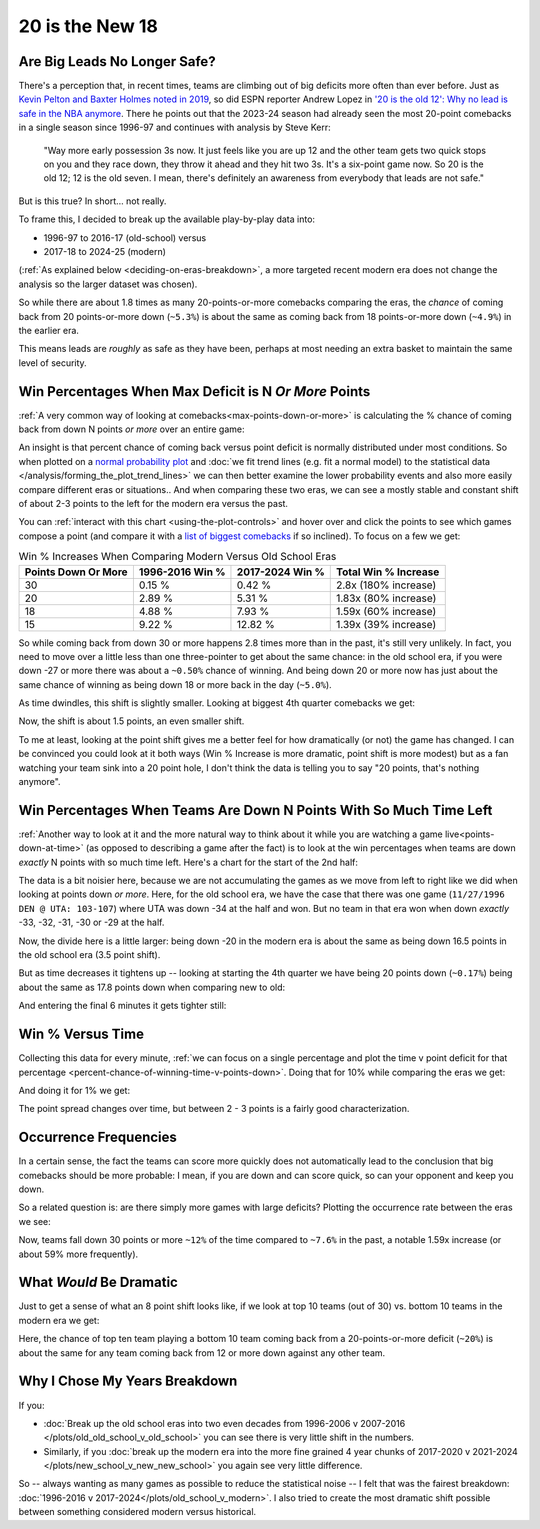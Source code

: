 ****************
20 is the New 18
****************

.. _are-big-leads-no-longer-safe:

Are Big Leads No Longer Safe?
=============================

There's a perception that, in recent times, teams are climbing out of big deficits more
often than ever before. Just as `Kevin Pelton and Baxter Holmes noted in 2019
<https://www.espn.com/nba/story/_/id/26725776/this-season-massive-comeback-nba>`_, so
did ESPN reporter Andrew Lopez in `'20 is the old 12': Why no lead is safe in the NBA
anymore
<https://www.espn.com/nba/story/_/id/39698420/no-lead-safe-nba-big-comebacks-blown-leads>`_.
There he points out that the 2023-24 season had already seen the most 20-point
comebacks in a single season since 1996-97 and continues with analysis by Steve Kerr:

.. pull-quote::

    "Way more early possession 3s now. It just feels like you are up 12 and the other
    team gets two quick stops on you and they race down, they throw it ahead and they
    hit two 3s. It's a six-point game now. So 20 is the old 12; 12 is the old seven. I
    mean, there's definitely an awareness from everybody that leads are not safe."


But is this true? In short... not really.

To frame this, I decided to break up the available play-by-play data into:

* 1996-97 to 2016-17 (old-school) versus
* 2017-18 to 2024-25 (modern)

(:ref:`As explained below <deciding-on-eras-breakdown>`, a more targeted recent modern
era does not change the analysis so the larger dataset was chosen).
 
So while there are about 1.8 times as many 20-points-or-more comebacks comparing the
eras, the *chance* of coming back from 20 points-or-more down (``~5.3%``) is about the
same as coming back from 18 points-or-more down (``~4.9%``) in the earlier era.

This means leads are *roughly* as safe as they have been, perhaps at most needing an
extra basket to maintain the same level of security.

.. _win-percentages-when-max-deficit-is-n-or-more-points:

Win Percentages When Max Deficit is N *Or More* Points
======================================================

:ref:`A very common way of looking at comebacks<max-points-down-or-more>` is
calculating the % chance of coming back from down N points *or more* over an entire
game:

.. raw:: html

    <div id="plots/old_school_v_modern/max_down_or_more_48" class="nbacc-chart"></div>

An insight is that percent chance of coming back versus point deficit is normally
distributed under most conditions.  So when plotted on a `normal probability plot
<https://en.wikipedia.org/wiki/Normal_probability_plot>`_ and :doc:`we fit trend lines
(e.g. fit a normal model) to the statistical data
</analysis/forming_the_plot_trend_lines>` we can then better examine the lower
probability events and also more easily compare different eras or situations..  And
when comparing these two eras, we can see a mostly stable and constant shift of about
2-3 points to the left for the modern era versus the past.

You can :ref:`interact with this chart <using-the-plot-controls>` and hover over and
click the points to see which games compose a point (and compare it with a `list of
biggest comebacks <https://en.wikipedia.org/wiki/Comeback_(sports)#NBA>`_ if so
inclined).  To focus on a few we get:

.. list-table:: Win % Increases When Comparing Modern Versus Old School Eras
   :header-rows: 1

   * - Points Down Or More
     - 1996-2016 Win %
     - 2017-2024 Win %
     - Total Win % Increase
   * - 30
     -  0.15 %
     -  0.42 %
     - 2.8x (180% increase)
   * - 20
     - 2.89 %
     - 5.31 %
     - 1.83x (80% increase)
   * - 18
     - 4.88 %
     - 7.93 %
     - 1.59x (60% increase)
   * - 15
     -  9.22 %
     - 12.82 %
     - 1.39x (39% increase)

So while coming back from down 30 or more happens 2.8 times more than in the past, it's
still very unlikely. In fact, you need to move over a little less than one
three-pointer to get about the same chance: in the old school era, if you were down -27
or more there was about a ``~0.50%`` chance of winning. And being down 20 or more now
has just about the same chance of winning as being down 18 or more back in the day
(``~5.0%``).

.. green-box::

    Note, this uses the raw data points, which is a little more intuitive. You can also
    do this using the trend line in the chart, which cleans up the noise in the data
    and is statistically more accurate. Overall, either way draws the same conclusion.

As time dwindles, this shift is slightly smaller. Looking at biggest 4th quarter
comebacks we get:

.. raw:: html

    <div id="plots/old_school_v_modern/max_down_or_more_12" class="nbacc-chart"></div>

Now, the shift is about 1.5 points, an even smaller shift.

To me at least, looking at the point shift gives me a better feel for how dramatically
(or not) the game has changed. I can be convinced you could look at it both ways (Win %
Increase is more dramatic, point shift is more modest) but as a fan watching your team
sink into a 20 point hole, I don't think the data is telling you to say "20 points,
that's nothing anymore".


.. _win-percentages-when-teams-are-down-n-points-with-so-much-time-left:

Win Percentages When Teams Are Down N Points With So Much Time Left
===================================================================

:ref:`Another way to look at it and the more natural way to think about it while you
are watching a game live<points-down-at-time>` (as opposed to describing a game after
the fact) is to look at the win percentages when teams are down *exactly* N points with
so much time left. Here's a chart for the start of the 2nd half:

.. raw:: html

    <div id="plots/old_school_v_modern/down_at_24" class="nbacc-chart"></div>

The data is a bit noisier here, because we are not accumulating the games as we move
from left to right like we did when looking at points down *or more*. Here, for the old
school era, we have the case that there was one game (``11/27/1996 DEN @ UTA:
103-107``) where UTA was down -34 at the half and won. But no team in that era won when
down *exactly* -33, -32, -31, -30 or -29 at the half.

Now, the divide here is a little larger: being down -20 in the modern era is about the
same as being down 16.5 points in the old school era (3.5 point shift).

But as time decreases it tightens up -- looking at starting the 4th quarter we have
being 20 points down (``~0.17%``) being about the same as 17.8 points down when
comparing new to old:

.. raw:: html

    <div id="plots/old_school_v_modern/down_at_12" class="nbacc-chart"></div>


And entering the final 6 minutes it gets tighter still:

.. raw:: html

    <div id="plots/old_school_v_modern/down_at_6" class="nbacc-chart"></div>


.. _20-is-18-win-versus-time:

Win % Versus Time
=================

Collecting this data for every minute, :ref:`we can focus on a single percentage and
plot the time v point deficit for that percentage
<percent-chance-of-winning-time-v-points-down>`.  Doing that for 10% while comparing
the eras we get:

.. raw:: html

    <div id="plots/old_school_v_modern/percent_plot_10_percent" class="nbacc-chart"></div>


And doing it for 1% we get:

.. raw:: html

    <div id="plots/old_school_v_modern/percent_plot_1_percent" class="nbacc-chart"></div>

The point spread changes over time, but between 2 - 3 points is a fairly good
characterization.


.. _occurrence-frequencies:

Occurrence Frequencies
======================

In a certain sense, the fact the teams can score more quickly does not automatically
lead to the conclusion that big comebacks should be more probable: I mean, if you are
down and can score quick, so can your opponent and keep you down.

So a related question is: are there simply more games with large deficits? Plotting the
occurrence rate between the eras we see:

.. raw:: html

    <div id="plots/old_school_v_modern/occurs_down_or_more_48" class="nbacc-chart"></div>

Now, teams fall down 30 points or more ``~12%`` of the time compared to ``~7.6%`` in
the past, a notable 1.59x increase (or about 59% more frequently).


.. _what-would-be-dramatic:

What *Would* Be Dramatic
========================

Just to get a sense of what an 8 point shift looks like, if we look at top 10 teams
(out of 30) vs. bottom 10 teams in the modern era we get:

.. raw:: html

    <div id="20_18/dramatic" class="nbacc-chart"></div>

Here, the chance of top ten team playing a bottom 10 team coming back from a
20-points-or-more deficit (``~20%``) is about the same for any team coming back from 12
or more down against any other team.

.. _deciding-on-eras-breakdown:

Why I Chose My Years Breakdown
==============================

If you:

* :doc:`Break up the old school eras into two even decades from 1996-2006 v 2007-2016
  </plots/old_old_school_v_old_school>` you can see there is very little shift in the
  numbers.

* Similarly, if you :doc:`break up the modern era into the more fine grained 4 year
  chunks of 2017-2020 v 2021-2024 </plots/new_school_v_new_new_school>` you again see
  very little difference.

So -- always wanting as many games as possible to reduce the statistical noise -- I
felt that was the fairest breakdown: :doc:`1996-2016 v
2017-2024</plots/old_school_v_modern>`.  I also tried to create the most dramatic shift
possible between something considered modern versus historical.

